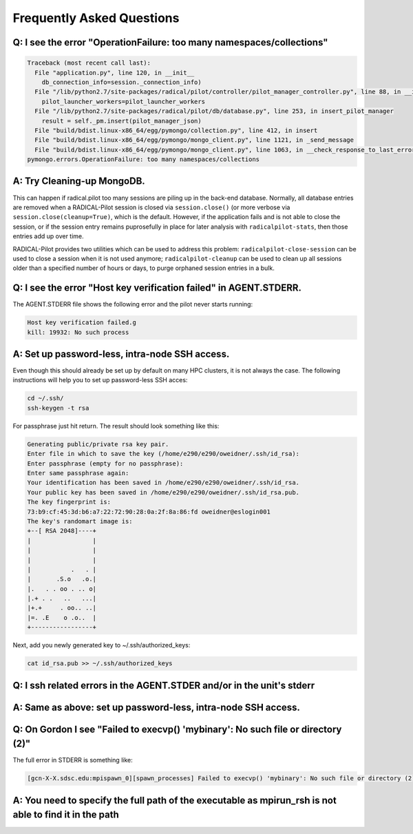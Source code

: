 
.. _chapter_faq:

**************************
Frequently Asked Questions
**************************

Q: I see the error "OperationFailure: too many namespaces/collections"
----------------------------------------------------------------------

.. code-block:: bash

    Traceback (most recent call last):
      File "application.py", line 120, in __init__
        db_connection_info=session._connection_info)
      File "/lib/python2.7/site-packages/radical/pilot/controller/pilot_manager_controller.py", line 88, in __init__
        pilot_launcher_workers=pilot_launcher_workers
      File "/lib/python2.7/site-packages/radical/pilot/db/database.py", line 253, in insert_pilot_manager
        result = self._pm.insert(pilot_manager_json)
      File "build/bdist.linux-x86_64/egg/pymongo/collection.py", line 412, in insert
      File "build/bdist.linux-x86_64/egg/pymongo/mongo_client.py", line 1121, in _send_message
      File "build/bdist.linux-x86_64/egg/pymongo/mongo_client.py", line 1063, in __check_response_to_last_error
    pymongo.errors.OperationFailure: too many namespaces/collections


A: Try Cleaning-up MongoDB.
---------------------------

This can happen if radical.pilot too many sessions are piling up in the back-end
database.  Normally, all database entries are removed when a RADICAL-Pilot
session is closed via ``session.close()`` (or more verbose via
``session.close(cleanup=True)``, which is the default.  However, if the
application fails and is not able to close the session, or if the session entry
remains puprosefully in place for later analysis with ``radicalpilot-stats``,
then those entries add up over time.

RADICAL-Pilot provides two utilities which can be used to address this problem:
``radicalpilot-close-session`` can be used to close a session when it is not
used anymore; ``radicalpilot-cleanup`` can be used to clean up all sessions
older than a specified number of hours or days, to purge orphaned session
entries in a bulk.


Q: I see the error "Host key verification failed" in AGENT.STDERR.
------------------------------------------------------------------

The AGENT.STDERR file shows the following error and the pilot never starts
running:

.. code-block:: bash

    Host key verification failed.g
    kill: 19932: No such process

A: Set up password-less, intra-node SSH access.
-----------------------------------------------

Even though this should already be set up by default on many HPC clusters, it
is not always the case. The following instructions will help you to set up
password-less SSH acces:

.. code-block:: bash

    cd ~/.ssh/
    ssh-keygen -t rsa

For passphrase just hit return. The result should look something like this:

.. code-block:: bash

    Generating public/private rsa key pair.
    Enter file in which to save the key (/home/e290/e290/oweidner/.ssh/id_rsa): 
    Enter passphrase (empty for no passphrase): 
    Enter same passphrase again: 
    Your identification has been saved in /home/e290/e290/oweidner/.ssh/id_rsa.
    Your public key has been saved in /home/e290/e290/oweidner/.ssh/id_rsa.pub.
    The key fingerprint is:
    73:b9:cf:45:3d:b6:a7:22:72:90:28:0a:2f:8a:86:fd oweidner@eslogin001
    The key's randomart image is:
    +--[ RSA 2048]----+
    |                 |
    |                 |
    |                 |
    |           .   . |
    |       .S.o   .o.|
    |.   . . oo . .. o|
    |.+ . .   ..   ...|
    |+.+     . oo.. ..|
    |=. .E    o .o..  |
    +-----------------+

Next, add you newly generated key to ~/.ssh/authorized_keys:

.. code-block:: bash

    cat id_rsa.pub >> ~/.ssh/authorized_keys


Q: I ssh related errors in the AGENT.STDER and/or in the unit's stderr
----------------------------------------------------------------------

A: Same as above: set up password-less, intra-node SSH access.
--------------------------------------------------------------

Q: On Gordon I see "Failed to execvp() 'mybinary': No such file or directory (2)"
---------------------------------------------------------------------------------

The full error in STDERR is something like:

.. code-block:: bash

    [gcn-X-X.sdsc.edu:mpispawn_0][spawn_processes] Failed to execvp() 'mybinary': No such file or directory (2)


A: You need to specify the full path of the executable as mpirun_rsh is not able to find it in the path
-------------------------------------------------------------------------------------------------------
